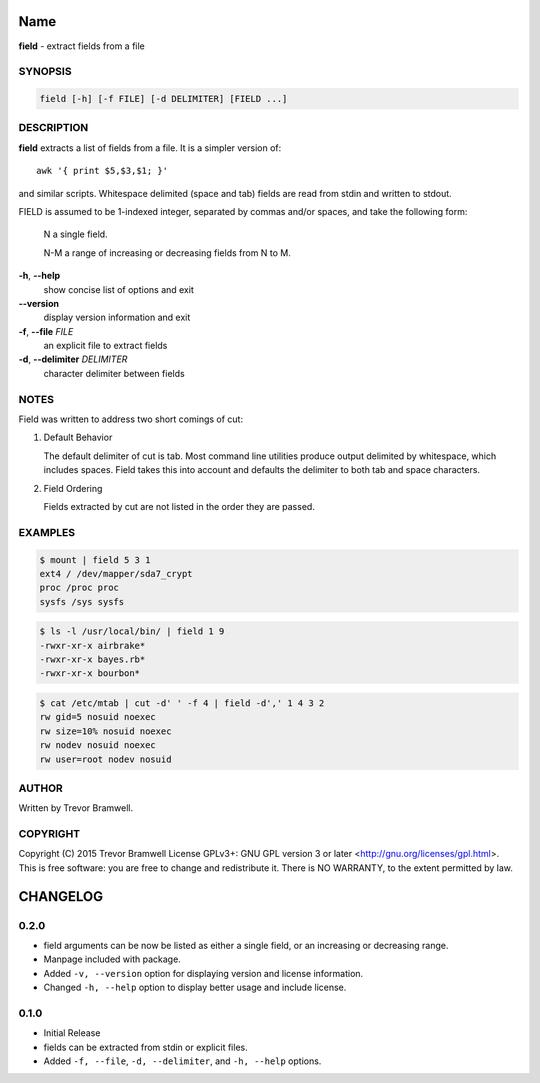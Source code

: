 Name
====

**field** - extract fields from a file

SYNOPSIS
--------

.. code:: bash

    field [-h] [-f FILE] [-d DELIMITER] [FIELD ...]

DESCRIPTION
-----------

**field** extracts a list of fields from a file. It is a simpler
version of::

    awk '{ print $5,$3,$1; }'

and similar scripts. Whitespace delimited (space and  tab)  fields  are
read from stdin and written to stdout.

FIELD  is  assumed  to be 1-indexed integer, separated by commas and/or
spaces, and take the following form:

      N      a single field.

      N-M    a range of increasing or decreasing fields from N to M.

**-h**, **--help**
      show concise list of options and exit

**--version**
      display version information and exit

**-f**, **--file** *FILE*
      an explicit file to extract fields

**-d**, **--delimiter** *DELIMITER*
      character delimiter between fields

NOTES
-----

Field was written to address two short comings of cut:

1. Default Behavior

   The default delimiter of cut is tab. Most command line utilities
   produce  output  delimited by whitespace, which includes spaces.
   Field takes this into account and defaults the delimiter to both
   tab and space characters.

2. Field Ordering

   Fields  extracted  by  cut  are not listed in the order they are
   passed.

EXAMPLES
--------

.. code:: bash

    $ mount | field 5 3 1
    ext4 / /dev/mapper/sda7_crypt
    proc /proc proc
    sysfs /sys sysfs

.. code:: bash

    $ ls -l /usr/local/bin/ | field 1 9
    -rwxr-xr-x airbrake*
    -rwxr-xr-x bayes.rb*
    -rwxr-xr-x bourbon*

.. code:: bash

    $ cat /etc/mtab | cut -d' ' -f 4 | field -d',' 1 4 3 2
    rw gid=5 nosuid noexec
    rw size=10% nosuid noexec
    rw nodev nosuid noexec
    rw user=root nodev nosuid

AUTHOR
------

Written by Trevor Bramwell.

COPYRIGHT
---------

Copyright (C) 2015 Trevor Bramwell License GPLv3+: GNU GPL version 3 or
later <http://gnu.org/licenses/gpl.html>.
This  is  free  software:  you  are free to change and redistribute it.
There is NO WARRANTY, to the extent permitted by law.

CHANGELOG
=========

0.2.0
-----

* field arguments can be now be listed as either a single field, or an
  increasing or decreasing range.

* Manpage included with package.

* Added ``-v, --version`` option for displaying version and license
  information.

* Changed ``-h, --help`` option to display better usage and include
  license.


0.1.0
-----

* Initial Release

* fields can be extracted from stdin or explicit files.

* Added ``-f, --file``, ``-d, --delimiter``, and ``-h, --help`` options.


